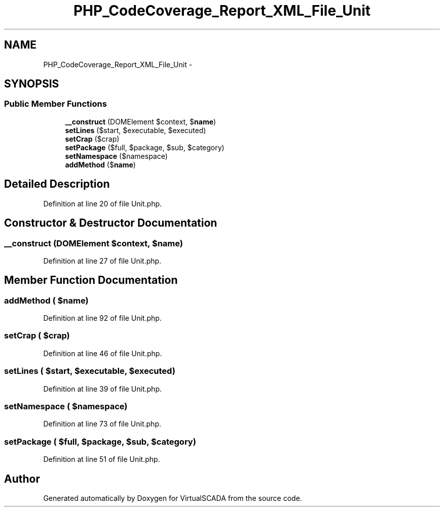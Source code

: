 .TH "PHP_CodeCoverage_Report_XML_File_Unit" 3 "Tue Apr 14 2015" "Version 1.0" "VirtualSCADA" \" -*- nroff -*-
.ad l
.nh
.SH NAME
PHP_CodeCoverage_Report_XML_File_Unit \- 
.SH SYNOPSIS
.br
.PP
.SS "Public Member Functions"

.in +1c
.ti -1c
.RI "\fB__construct\fP (DOMElement $context, $\fBname\fP)"
.br
.ti -1c
.RI "\fBsetLines\fP ($start, $executable, $executed)"
.br
.ti -1c
.RI "\fBsetCrap\fP ($crap)"
.br
.ti -1c
.RI "\fBsetPackage\fP ($full, $package, $sub, $category)"
.br
.ti -1c
.RI "\fBsetNamespace\fP ($namespace)"
.br
.ti -1c
.RI "\fBaddMethod\fP ($\fBname\fP)"
.br
.in -1c
.SH "Detailed Description"
.PP 
Definition at line 20 of file Unit\&.php\&.
.SH "Constructor & Destructor Documentation"
.PP 
.SS "__construct (DOMElement $context,  $name)"

.PP
Definition at line 27 of file Unit\&.php\&.
.SH "Member Function Documentation"
.PP 
.SS "addMethod ( $name)"

.PP
Definition at line 92 of file Unit\&.php\&.
.SS "setCrap ( $crap)"

.PP
Definition at line 46 of file Unit\&.php\&.
.SS "setLines ( $start,  $executable,  $executed)"

.PP
Definition at line 39 of file Unit\&.php\&.
.SS "setNamespace ( $namespace)"

.PP
Definition at line 73 of file Unit\&.php\&.
.SS "setPackage ( $full,  $package,  $sub,  $category)"

.PP
Definition at line 51 of file Unit\&.php\&.

.SH "Author"
.PP 
Generated automatically by Doxygen for VirtualSCADA from the source code\&.
